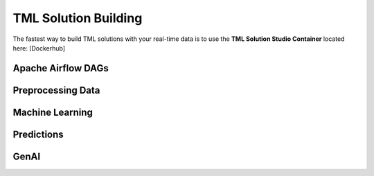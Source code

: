 TML Solution Building
======================

The fastest way to build TML solutions with your real-time data is to use the **TML Solution Studio Container** located here: [Dockerhub]

Apache Airflow DAGs
-------------------

Preprocessing Data
-----------------

Machine Learning
-------------------

Predictions
--------------

GenAI
---------
